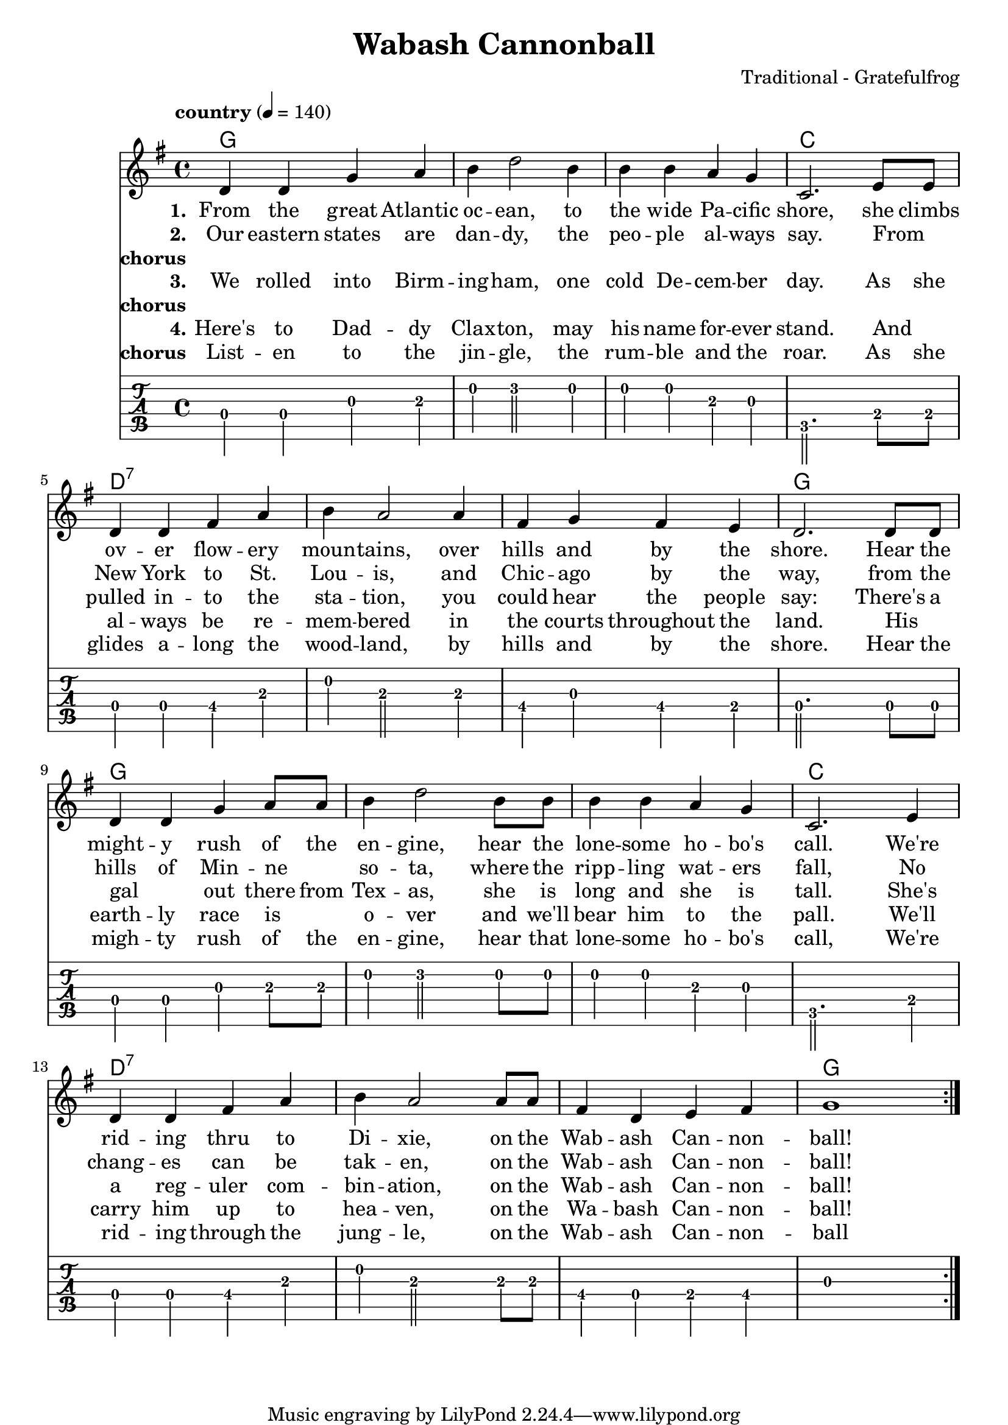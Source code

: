 \version "2.18.2"

\header {
  title = "Wabash Cannonball"
  composer = "Traditional - Gratefulfrog"
}

#(set-default-paper-size "a4")

\paper{
  ragged-bottom=##t
  bottom-margin=0\mm
  %page-count = 1
}

chordsI = \chordmode{
  g1 | g | g | c| \break
  }
chordsII = \chordmode{
  d1:7 | d1:7 | d1:7 | g | \break
}

allChords = \chordmode {
  \chordsI 
  \chordsII 
  \chordsI 
  \chordsII 
}
speed = {
  \tempo "country" 4 = 140
}

notesI =  {
  d4 d g a  |
  b d2  b4  |
  b b a g   |
  c,2. e8 e |
}
notesImidi =  {
  d4 d g a  |
  b d'2  b4 |
  b b a g   |
  c2. e8 e  |
}

notesII = {
  d4 d fis a   |
  b a2 a4      |
  fis g fis e  |
  d2. d8 d     |
}
notesIII = {
  d4 d g a8 a  |
  b4 d2 b8 b   |
  b4 b a g     |
  c,2. e4      |
}
notesIIImidi = {
  d4 d g a8 a |
  b4 d'2 b8 b |
  b4 b a g    |
  c2. e4      |
}
notesIV = {
  d4 d fis a   |
  b a2 a8 a    |
  fis4 d e fis |
  g1           |
}
allNotes = {
  \notesI
  \notesII
  \notesIII
  \notesIV
}
allNotesMidi = {
  \notesImidi
  \notesII
  \notesIIImidi
  \notesIV
}

verseI = \lyricmode{
  \set stanza = "1."
    From the great  Atlantic | oc -- ean, to | the wide Pa -- cific | shore,
    she climbs | ov -- er flow -- ery | moun -- tains, over | hills and by the | shore.
    Hear the |  might -- y rush of the | en -- gine, hear the | lone -- some ho -- bo's | call.
    We're | rid -- ing thru to  | Di -- xie, on the | Wab -- ash Can -- non -- | ball!
}

verseII = \lyricmode{
  \set stanza = "2."
  Our eastern states are dan -- dy, the peo -- ple al -- ways say.
  From _ New York to St. Lou -- is, and Chic -- ago by the way,
  from the hills of Min -- ne _ so -- ta, where the ripp -- ling wat -- ers fall,  
  No chang -- es can be tak -- en, on the Wab -- ash Can -- non -- ball!
}
chorus = \lyricmode{
  \set stanza = "chorus"
  List -- en to the jin -- gle, the rum -- ble and the roar.
  As she glides a -- long the wood -- land, by hills and by the shore.
  Hear the migh -- ty rush of the en -- gine, hear that lone -- some ho -- bo's call,
  We're rid -- ing through the jung -- le, on the Wab -- ash Can -- non -- ball
}
verseIII = \lyricmode{
  \set stanza = "3."
  We rolled into Birm -- ing -- ham, one cold De -- cem -- ber day.
  As she pulled in -- to the sta -- tion, you could hear the people say:
  There's a gal _ out there from Tex -- as, she is long and she is tall.
  She's a reg -- uler com -- bin -- ation, on the Wab -- ash Can -- non -- ball!
}
chorusNo = \lyricmode{
  \set stanza = "chorus"
  _
}
verseIV = \lyricmode{
  \set stanza = "4."
  Here's to Dad -- dy Clax -- ton, may his name for -- ever stand.
  And _ al -- ways be re -- mem -- bered in the courts throughout the land.
  His _ earth -- ly race is _ o -- ver and we'll bear him to the pall.
  We'll carry him up to hea -- ven, on the Wa -- bash Can -- non -- ball!
}


\score {
  <<
  \new ChordNames {
     \set chordChanges = ##t
     \allChords 
  }
  \new Staff {
    %\set Staff.midiInstrument = #"electric guitar (jazz)"
    %\set Staff.midiInstrument = #"electric guitar (clean)"
    %\set Staff.midiInstrument = #"electric guitar (muted)"
    %\set Staff.midiInstrument = #"overdriven guitar"
    %\set Staff.midiInstrument = #"distorted guitar"
    %\set Staff.midiInstrument = #"acoustic guitar (steel)"
    
    \clef treble
    \override Score.MetronomeMark.padding = #3
    \key g \major
    \speed
    \relative c'
    \repeat volta 7{
      \allNotes
    }
  }
  \addlyrics{ \verseI }
  \addlyrics{ \verseII }
  \addlyrics{ \chorusNo }
  \addlyrics{ \verseIII }
  \addlyrics{ \chorusNo }
  \addlyrics{ \verseIV }
  \addlyrics{ \chorus }
   \new TabStaff  {
      \tabFullNotation
      \stemDown
      \set TabStaff.restrainOpenStrings = ##t
      \relative c
      \allNotes   
    }
  >>
  \layout {}
}
\score {
  <<
  \new Staff {
    \clef treble
    \key g \major
     %\set Staff.midiInstrument = #"electric guitar (jazz)"
      %\set Staff.midiInstrument = #"electric guitar (clean)"
      %\set Staff.midiInstrument = #"electric guitar (muted)"
      %\set Staff.midiInstrument = #"overdriven guitar"
      %\set Staff.midiInstrument = #"distorted guitar"
      \set Staff.midiInstrument = #"acoustic guitar (steel)"
    \speed
    \relative c'
    \unfoldRepeats{
      \repeat volta 7{
        \allNotes
        %\allChords
      }
    }
  }
   \new Staff {
    \clef treble
    \key g \major
     %\set Staff.midiInstrument = #"electric guitar (jazz)"
      %\set Staff.midiInstrument = #"electric guitar (clean)"
      \set Staff.midiInstrument = #"electric guitar (muted)"
      %\set Staff.midiInstrument = #"overdriven guitar"
      %\set Staff.midiInstrument = #"distorted guitar"
      %\set Staff.midiInstrument = #"acoustic guitar (steel)"
    \speed
    \relative c'
    \unfoldRepeats{
      \repeat volta 7{
        %\allNotes
        \allChords
      }
    }
  }
  >>
  %\layout{}
  \midi{}
}